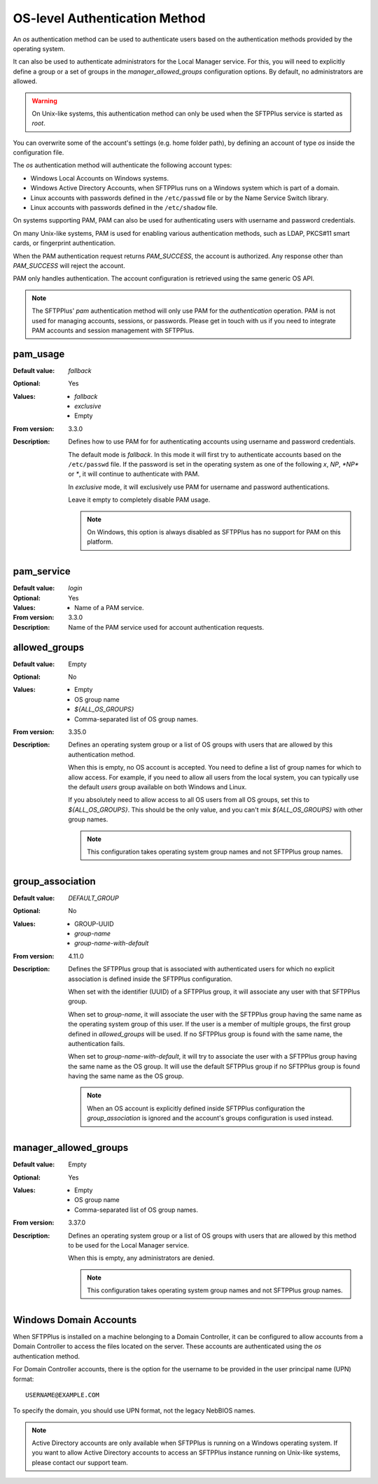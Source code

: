 OS-level Authentication Method
==============================

An `os` authentication method can be used to authenticate users
based on the authentication methods provided by the operating system.

It can also be used to authenticate administrators for the Local Manager
service.
For this, you will need to explicitly define a group or a set of groups
in the `manager_allowed_groups` configuration options.
By default, no administrators are allowed.

..  warning::
    On Unix-like systems, this authentication method can only be used
    when the SFTPPlus service is started as `root`.

You can overwrite some of the account's settings (e.g. home folder path), by
defining an account of type `os` inside the configuration file.

The `os` authentication method will authenticate the following account types:

* Windows Local Accounts on Windows systems.
* Windows Active Directory Accounts, when SFTPPlus runs on a Windows system
  which is part of a domain.
* Linux accounts with passwords defined in the ``/etc/passwd`` file or
  by the Name Service Switch library.
* Linux accounts with passwords defined in the ``/etc/shadow`` file.

On systems supporting PAM, PAM can also be used for authenticating users
with username and password credentials.

On many Unix-like systems, PAM is used for enabling various authentication
methods, such as LDAP, PKCS#11 smart cards, or fingerprint authentication.

When the PAM authentication request returns *PAM_SUCCESS*, the account is
authorized.
Any response other than *PAM_SUCCESS* will reject the account.

PAM only handles authentication.
The account configuration is retrieved using the same generic OS API.

..  note::
    The SFTPPlus' `pam` authentication method will only use PAM for the
    `authentication` operation.
    PAM is not used for managing accounts, sessions, or passwords.
    Please get in touch with us if you need to integrate PAM accounts and
    session management with SFTPPlus.


pam_usage
---------

:Default value: `fallback`
:Optional: Yes
:Values: * `fallback`
         * `exclusive`
         * Empty
:From version: 3.3.0
:Description:
    Defines how to use PAM for for authenticating accounts using username and
    password credentials.

    The default mode is `fallback`.
    In this mode it will first try to authenticate accounts based on the
    ``/etc/passwd`` file.
    If the password is set in the operating system as one of the following
    `x`, `NP`, `*NP*` or `*`, it will continue to authenticate with PAM.

    In `exclusive` mode, it will exclusively use PAM for username and password
    authentications.

    Leave it empty to completely disable PAM usage.

    ..  note::
        On Windows, this option is always disabled as SFTPPlus has no support
        for PAM on this platform.


pam_service
-----------

:Default value: `login`
:Optional: Yes
:Values: * Name of a PAM service.
:From version: 3.3.0
:Description:
    Name of the PAM service used for account authentication requests.


allowed_groups
--------------

:Default value: Empty
:Optional: No
:Values: * Empty
         * OS group name
         * `${ALL_OS_GROUPS}`
         * Comma-separated list of OS group names.
:From version: 3.35.0
:Description:
    Defines an operating system group or a list of OS groups with users that
    are allowed by this authentication method.

    When this is empty, no OS account is accepted.
    You need to define a list of group names for which to allow access.
    For example, if you need to allow all users from the local system, you can
    typically use the default `users` group available on both Windows and Linux.

    If you absolutely need to allow access to all OS users from all OS groups,
    set this to `${ALL_OS_GROUPS}`.
    This should be the only value, and you can't mix `${ALL_OS_GROUPS}` with
    other group names.

    ..  note::
        This configuration takes operating system group names and not
        SFTPPlus group names.


group_association
-----------------

:Default value: `DEFAULT_GROUP`
:Optional: No
:Values: * GROUP-UUID
         * `group-name`
         * `group-name-with-default`
:From version: 4.11.0
:Description:
    Defines the SFTPPlus group that is associated with authenticated users
    for which no explicit association is defined inside the SFTPPlus
    configuration.

    When set with the identifier (UUID) of a SFTPPlus group,
    it will associate any user with that SFTPPlus group.

    When set to `group-name`, it will associate the user with the
    SFTPPlus group having the same name as the operating system group of
    this user.
    If the user is a member of multiple groups,
    the first group defined in `allowed_groups` will be used.
    If no SFTPPlus group is found with the same name, the authentication fails.

    When set to `group-name-with-default`, it will try to associate the user
    with a SFTPPlus group having the same name as the OS group.
    It will use the default SFTPPlus group if no SFTPPlus group is found having
    the same name as the OS group.

    ..  note::
        When an OS account is explicitly defined inside SFTPPlus configuration
        the `group_association` is ignored and the account's groups
        configuration is used instead.


manager_allowed_groups
----------------------

:Default value: Empty
:Optional: Yes
:Values: * Empty
         * OS group name
         * Comma-separated list of OS group names.
:From version: 3.37.0
:Description:
    Defines an operating system group or a list of OS groups with users that
    are allowed by this method to be used for the Local Manager service.

    When this is empty, any administrators are denied.

    ..  note::
        This configuration takes operating system group names and not
        SFTPPlus group names.


Windows Domain Accounts
-----------------------

When SFTPPlus is installed on a machine belonging to a Domain
Controller, it can be configured to allow accounts from a Domain Controller to
access the files located on the server.
These accounts are authenticated using the `os` authentication method.

For Domain Controller accounts, there is the option for the username to be
provided in the user principal name (UPN) format::

    USERNAME@EXAMPLE.COM

To specify the domain, you should use UPN format, not the legacy NebBIOS names.

..  note::
    Active Directory accounts are only available when SFTPPlus is
    running on a Windows operating system.
    If you want to allow Active Directory accounts to access an SFTPPlus
    instance running on Unix-like systems, please contact our support team.
